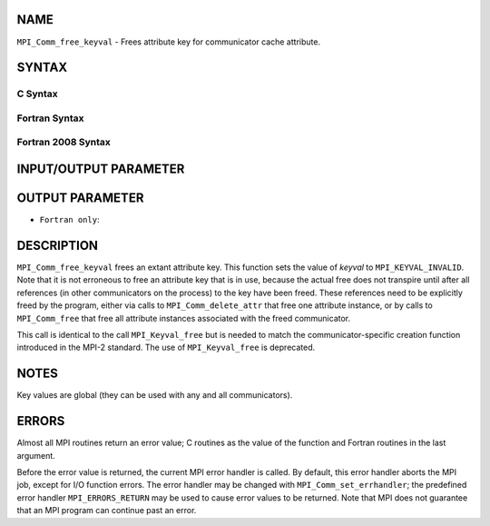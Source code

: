 NAME
----

``MPI_Comm_free_keyval`` - Frees attribute key for communicator cache
attribute.

SYNTAX
------

C Syntax
~~~~~~~~

.. code-block:: c
   :linenos:

   #include <mpi.h>
   int MPI_Comm_free_keyval(int *comm_keyval)

Fortran Syntax
~~~~~~~~~~~~~~

.. code-block:: fortran
   :linenos:

   USE MPI
   ! or the older form: INCLUDE 'mpif.h'
   MPI_COMM_FREE_KEYVAL(COMM_KEYVAL, IERROR)
   	INTEGER	COMM_KEYVAL, IERROR

Fortran 2008 Syntax
~~~~~~~~~~~~~~~~~~~

.. code-block:: fortran
   :linenos:

   USE mpi_f08
   MPI_Comm_free_keyval(comm_keyval, ierror)
   	INTEGER, INTENT(INOUT) :: comm_keyval
   	INTEGER, OPTIONAL, INTENT(OUT) :: ierror

INPUT/OUTPUT PARAMETER
----------------------


OUTPUT PARAMETER
----------------

* ``Fortran only``: 

DESCRIPTION
-----------

``MPI_Comm_free_keyval`` frees an extant attribute key. This function sets
the value of *keyval* to ``MPI_KEYVAL_INVALID``. Note that it is not
erroneous to free an attribute key that is in use, because the actual
free does not transpire until after all references (in other
communicators on the process) to the key have been freed. These
references need to be explicitly freed by the program, either via calls
to ``MPI_Comm_delete_attr`` that free one attribute instance, or by calls to
``MPI_Comm_free`` that free all attribute instances associated with the
freed communicator.

This call is identical to the call ``MPI_Keyval_free`` but is needed to
match the communicator-specific creation function introduced in the
MPI-2 standard. The use of ``MPI_Keyval_free`` is deprecated.

NOTES
-----

Key values are global (they can be used with any and all communicators).

ERRORS
------

Almost all MPI routines return an error value; C routines as the value
of the function and Fortran routines in the last argument.

Before the error value is returned, the current MPI error handler is
called. By default, this error handler aborts the MPI job, except for
I/O function errors. The error handler may be changed with
``MPI_Comm_set_errhandler``; the predefined error handler ``MPI_ERRORS_RETURN``
may be used to cause error values to be returned. Note that MPI does not
guarantee that an MPI program can continue past an error.

